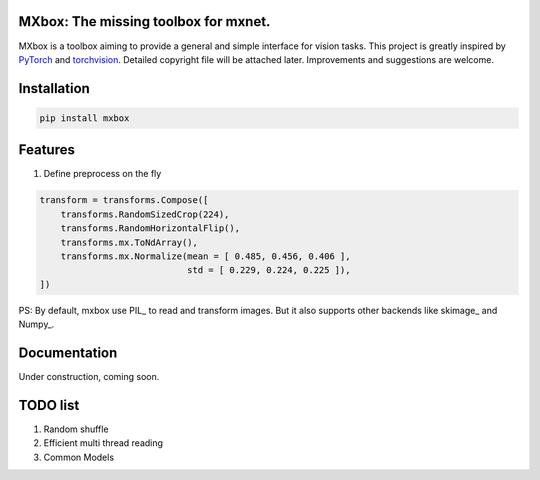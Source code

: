 MXbox: The missing toolbox for mxnet.
=====================================

MXbox is a toolbox aiming to provide a general and simple interface for vision tasks. This project is greatly inspired by PyTorch_ and torchvision_. Detailed copyright file will be attached later. Improvements and suggestions are welcome.

.. _PyTorch: https://github.com/pytorch/pytorch
.. _torchvision: https://github.com/pytorch/vision

Installation
============
.. code:: bash

    pip install mxbox

Features
========
1) Define preprocess on the fly

.. code:: python

    transform = transforms.Compose([
        transforms.RandomSizedCrop(224),
        transforms.RandomHorizontalFlip(),
        transforms.mx.ToNdArray(),
        transforms.mx.Normalize(mean = [ 0.485, 0.456, 0.406 ],
                                std = [ 0.229, 0.224, 0.225 ]),
    ])

PS: By default, mxbox use PIL_ to read and transform images. But it also supports other backends like skimage_ and Numpy_.

Documentation
=============
Under construction, coming soon.

TODO list
=========

1) Random shuffle

2) Efficient multi thread reading

3) Common Models